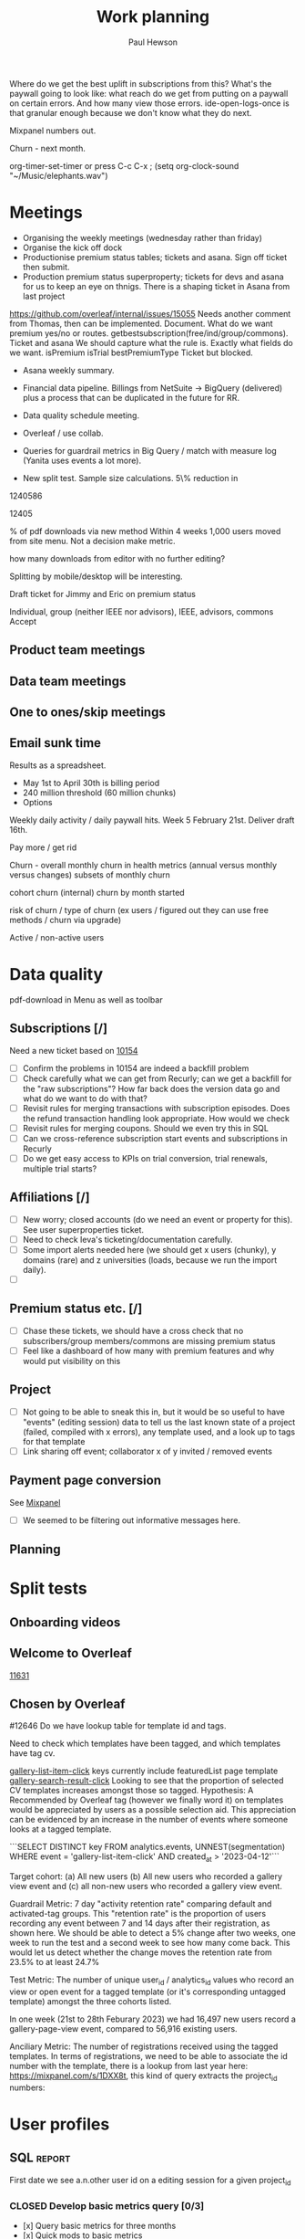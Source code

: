#+TODO: OPEN | CLOSED
#+AUTHOR: Paul Hewson
#+TITLE: Work planning
#+EMAIL: paul.hewson@overleaf.com



Where do we get the best uplift in subscriptions from this? What's the paywall going to look like: what reach do we get from putting on a paywall on certain errors. And how many view those errors. ide-open-logs-once is that granular enough because we don't know what they do next.

Mixpanel numbers out.

Churn - next month.


 org-timer-set-timer or press C-c C-x ;
(setq org-clock-sound "~/Music/elephants.wav")


#+CATEGORY: Work
#+TAGS: report(r)  splittest(t) underpinning(u) visualisation(v)

* Meetings

- Organising the weekly meetings (wednesday rather than friday)
- Organise the kick off dock
- Productionise premium status tables; tickets and asana. Sign off ticket then submit.
- Production premium status superproperty; tickets for devs and asana for us to keep an eye on thnigs. There is a shaping ticket in Asana from last project
https://github.com/overleaf/internal/issues/15055 Needs another comment from Thomas, then can be implemented.  Document.  What do we want premium yes/no or routes.  getbestsubscription(free/ind/group/commons). Ticket and asana   We should capture what the rule is.
Exactly what fields do we want. isPremium isTrial bestPremiumType Ticket but blocked.
- Asana weekly summary.
- Financial data pipeline. Billings from NetSuite -> BigQuery (delivered) plus a process that can be duplicated in the future for RR.

- Data quality schedule meeting.

- Overleaf / use collab.
- Queries for guardrail metrics in Big Query / match with measure log (Yanita uses events a lot more).
- New split test. Sample size calculations. 5\% reduction in 


1240586

12405

% of pdf downloads via new method  Within 4 weeks 1,000 users moved from site menu.
Not a decision make metric.

how many downloads from editor with no further editing?

Splitting by mobile/desktop will be interesting.






Draft ticket for Jimmy and Eric on premium status

Individual, group (neither IEEE nor advisors), IEEE, advisors, commons
Accept 



** Product team meetings
   :LOGBOOK:
   CLOCK: [2023-04-11 Tue 16:30]--[2023-04-11 Tue 17:30] =>  1:00
   CLOCK: [2023-04-04 Tue 13:31]--[2023-04-04 Tue 14:36] =>  1:05
   :END:

** Data team meetings
   :LOGBOOK:
   CLOCK: [2023-04-13 Thu 11:00]--[2023-04-13 Thu 12:13] =>  1:13
   CLOCK: [2023-04-12 Wed 10:31]--[2023-04-12 Wed 11:29] =>  0:58
   CLOCK: [2023-04-04 Tue 16:00]--[2023-04-04 Tue 16:51] =>  0:51
   :END:

** One to ones/skip meetings
   :LOGBOOK:
   CLOCK: [2023-04-17 Mon 10:54]--[2023-04-17 Mon 16:30] =>  5:36
   :END:


** Email sunk time
   :LOGBOOK:
   CLOCK: [2023-04-14 Fri 14:56]--[2023-04-14 Fri 15:34] =>  0:38
   :END:




Results as a spreadsheet.

- May 1st to April 30th is billing period
- 240 million threshold (60 million chunks)
- Options

Weekly daily activity / daily paywall hits.  Week 5 February 21st. Deliver draft 16th.

Pay more / get rid

Churn - overall monthly churn in health metrics (annual versus monthly versus changes)
subsets of monthly churn

cohort churn (internal)  churn by month started

risk of churn / type of churn (ex users / figured out they can use free methods / churn via upgrade)

Active / non-active users


   
* Data quality

pdf-download in Menu as well as toolbar

** Subscriptions [/]


Need a new ticket based on [[https://github.com/overleaf/internal/issues/10154][10154]]
- [ ] Confirm the problems in 10154 are indeed a backfill problem
- [ ] Check carefully what we can get from Recurly; can we get a backfill 
      for the "raw subscriptions"?  How far back does the version data go and what
      do we want to do with that?
- [ ] Revisit rules for merging transactions with subscription episodes. Does the
      refund transaction handling look appropriate. How would we check
- [ ] Revisit rules for merging coupons. Should we even try this in SQL
- [ ] Can we cross-reference subscription start events and subscriptions in Recurly
- [ ] Do we get easy access to KPIs on trial conversion, trial renewals, multiple trial starts?

** Affiliations [/]

- [ ] New worry; closed accounts (do we need an event or property for this). See user superproperties ticket.
- [ ] Need to check Ieva's ticketing/documentation carefully. 
- [ ] Some import alerts needed here (we should get x users (chunky), y domains (rare) and z universities (loads, because
      we run the import daily).
- [ ] 


** Premium status etc. [/]

- [ ] Chase these tickets, we should have a cross check that no subscribers/group members/commons are missing premium status
- [ ] Feel like a dashboard of how many with premium features and why would put visibility on this


** Project

- [ ] Not going to be able to sneak this in, but it would be so useful to have "events" (editing session) data
      to tell us the last known state of a project (failed, compiled with x errors), any template used, and a look up to tags for that template
- [ ] Link sharing off event; collaborator x of y invited / removed events

** Payment page conversion
  See [[https://mixpanel.com/project/2340925/view/2886145/app/boards#id=4754484][Mixpanel]]
- [ ] We seemed to be filtering out informative messages here.

** Planning
   :LOGBOOK:
   CLOCK: [2023-05-18 Thu 09:47]
   :END:




* Split tests

** Onboarding videos
   :LOGBOOK:
   CLOCK: [2023-04-14 Fri 16:28]--[2023-04-14 Fri 17:02] =>  0:34
   CLOCK: [2023-04-14 Fri 14:24]--[2023-04-14 Fri 14:56] =>  0:32
   CLOCK: [2023-04-14 Fri 14:06]--[2023-04-14 Fri 14:08] =>  0:02
   CLOCK: [2023-04-14 Fri 08:52]--[2023-04-14 Fri 12:57] =>  4:05
   CLOCK: [2023-04-13 Thu 12:12]--[2023-04-13 Thu 12:13] =>  0:01

   CLOCK: [2023-04-13 Thu 09:14]--[2023-04-13 Thu 11:00] =>  1:30
   CLOCK: [2023-04-13 Thu 07:36]--[2023-04-13 Thu 09:14] =>  1:38
   CLOCK: [2023-04-06 Thu 09:33]--[2023-04-06 Thu 16:13] =>  6:40
   :END:

** Welcome to Overleaf
   [[https://github.com/overleaf/internal/issues/11631][11631]]
** Chosen by Overleaf
   :LOGBOOK:
   CLOCK: [2023-04-25 Tue 09:05]--[2023-04-25 Tue 11:21] =>  2:16
   CLOCK: [2023-04-14 Fri 14:08]--[2023-04-14 Fri 14:24] =>  0:16
   CLOCK: [2023-04-26 Wed 07:28]--[2023-04-26 Wed 15:28] =>  8:00
   :END:

#12646
Do we have lookup table for template id and tags.

Need to check which templates have been tagged, and which templates have tag cv.

  _gallery-list-item-click_ keys currently include featuredList page template
  _gallery-search-result-click_
  Looking to see that the proportion of selected CV templates increases amongst those so tagged.
  Hypothesis: A Recommended by Overleaf tag (however we finally word it) on templates would be appreciated by users as a possible selection aid. This appreciation can be evidenced by an increase in the number of events where someone looks at a tagged template.
  
  ```SELECT DISTINCT key
  FROM analytics.events, UNNEST(segmentation)
  WHERE event = 'gallery-list-item-click' AND created_at > '2023-04-12'```


Target cohort: (a) All new users (b) All new users who recorded a gallery view event and (c) all non-new users who recorded a gallery view event.

Guardrail Metric: 7 day "activity retention rate" comparing default and activated-tag groups. This "retention rate" is the proportion of users recording any event between 7 and 14 days after their registration, as shown here. We should be able to detect a 5% change after two weeks, one week to run the test and a second week to see how many come back. This would let us detect whether the change moves the retention rate from 23.5% to at least 24.7%

Test Metric: The number of unique user_id / analytics_id values who record an view or open event for a tagged template (or it's corresponding untagged template) amongst the three cohorts listed.

In one week (21st to 28th Feburary 2023) we had 16,497 new users record a gallery-page-view event, compared to 56,916 existing users.

Anciliary Metric: The number of registrations received using the tagged templates. In terms of registrations, we need to be able to associate the id number with the template, there is a lookup from last year here: https://mixpanel.com/s/1DXX8t, this kind of query extracts the project_id numbers:


* User profiles

** SQL                                                          :report:
 First date we see a.n.other user id on a editing session for a given project_id

*** CLOSED Develop basic metrics query [0/3]
   SCHEDULED: <2023-04-04 Tue>
-  [x] Query basic metrics for three months
- [x] Quick mods to basic metrics
- [x] Add missing metrics to basic query

** CLOSED Develop point of subscription query  [2/2]                 :report:
   SCHEDULED: <2023-04-05 Wed>
   :LOGBOOK:
   CLOCK: [2023-04-12 Wed 11:29]--[2023-04-12 Wed 12:14] =>  0:45
   :END:
- [X] Modify query to obtain data at point of subscription
- [X] How do I pipe filtered data from `dplyr` into an `rbind` type operation

*** Develop point of churn query [/]
    SCHEDULED: <2023-04-11 Tue>

- [X] Modify query to obtain churn metrics at point of churn


project-invite-accept (invited collab)
project-joined (link share)
separate symbol palette
references-search mendeley
project-sharing

Can we construct a project joined history.

Descriptive piece that highlights value of different pieces of information
Collaboration workflows
First project-members paywall, trying to add second collaborator
Time since link share.
(extra link shares).
(Rinsing permanent premium features).


The where clause is removing non-joins, I want blanks if they don't join. Had this problem before.



** Visualisation [1/1]
   :LOGBOOK:
   CLOCK: [2023-04-17 Mon 09:34]--[2023-04-17 Mon 10:54] =>  1:20
   CLOCK: [2023-04-04 Tue 09:26]--[2023-04-04 Tue 13:31] =>  4:05
   :END:

*** CLOSED Stage 1 EDA: what can we achieve from this project
    SCHEDULED: <2023-04-04 Tue>
    :LOGBOOK:
    CLOCK: [2023-04-04 Tue 14:36]--[2023-04-04 Tue 15:59] =>  1:23
    :END:
- [X] Box plots and summary stats by group (subtype, groupsub, commons)
- [X] Decision trees for basic metrics
- [X] Random Forest/Neural Net for basic metrics (at this stage, this is intended solely to estimate the size of groups, and the number of subscribers in each group)

*** Stage 2 EDA: can we distinguish at point of subscription/churn
- [X] Decision trees for non-subscribers versus just-subscribers
- [X] Random Forest for non-subscribers versus just-subscribers


** Classification
   :LOGBOOK:
   CLOCK: [2023-04-25 Tue 11:21]--[2023-04-25 Tue 19:21] =>  8:00
   CLOCK: [2023-04-14 Fri 15:34]--[2023-04-14 Fri 16:28] =>  0:54
   CLOCK: [2023-04-11 Tue 17:20]--[2023-04-11 Tue 17:54] =>  0:34
   CLOCK: [2023-04-11 Tue 08:49]--[2023-04-11 Tue 16:30] =>  7:41
   :END:
   [[https://cran.r-project.org/web/packages/CustomerScoringMetrics/CustomerScoringMetrics.pdf][CustomerScoringMetrics]] package
   [[http://www2.cs.uregina.ca/~dbd/cs831/notes/lift_chart/lift_chart.html][Lift charts]]



** Presentation
   :LOGBOOK:
   CLOCK: [2023-05-16 Tue 10:40]--[2023-05-16 Tue 18:40] =>  8:00
   :END:
   

** Planning
   :LOGBOOK:
   CLOCK: [2023-04-13 Thu 13:48]--[2023-04-13 Thu 17:07] =>  3:19
   CLOCK: [2023-04-12 Wed 08:13]--[2023-04-12 Wed 10:30] =>  2:17
   :END:








* Personal admin


** Exercism


uname -m
wget ex.....
tar -xvzf exercism-3.2.0-linux-x86_64.tar.gz 

exercism configure --token=02816b7b-227a-407c-b79c-fa7e79b2ecec

sudo apt-get install build-essential
sudo apt-get install cmake
sudo apt-get install libboost-all-dev




~/Downloads/exercism download --track=cpp --exercise=last-will

mkdir build
cd build
cmake -G "Unix Makefiles"  -DEXERCISM_RUN_ALL_TESTS=1 ..
make

~/Downloads/exercism submit ../last_will.cpp



  
** Blogging
   :LOGBOOK:
   CLOCK: [2020-12-15 Tue 10:02]--[2020-12-15 Tue 10:23] =>  0:21
   :END:


** Domestic
*** Computer Housekeeping

*** Photos - need further sorting
*** CLOSED Move ebooks to onedrive
SCHEDULED: <2020-12-16 Mon>

*** CLOSED Look for old work on back up drive and move to onedrive
SCHEDULED: <2020-12-18 Wed>

*** CLOSED TODO Dentist
SCHEDULED: <2021-03-26 Fri 08:30>

*** CLOSED WAIT Medical (Asthma)
SCHEDULED: <2021-02-08 Mon 08:30>
*** CLOSED TODO Prepay Prescription Certificate
SCHEDULED: <2021-02-26 Fri>
Certificate for: Paul Hewson
 Certificate number: 10121110011
 Starts on: 25 March 2020
 Ends on: 24 March 2021



* LaTeX

- [ ] Float control [[https://robjhyndman.com/hyndsight/latex-floats/][Rob Hyndman]]
      Why it's difficult [[https://aty.sdsu.edu/bibliog/latex/floats.html][SDSU]]
- [ ] Line 33 of doc-settings.sty \captionsetup*{labelformat=simple}


* Emacs [13/21]
- [ ] Configure compile options ./configure --with-cairo --with-xwidgets --with-x-toolkit=gtk3 --with-tree-sitter --with-json

- [ ] Calc mode (setq calc-embedded-info nil)
- [X] [[http://pragmaticemacs.com/][Pragmatic emacs]]
- [X] Lint errors in .emacs [[https://stackoverflow.com/questions/12432093/get-rid-of-reference-to-free-variable-byte-compilation-warnings][reference-to-free-variable]]
- [ ] what is planner.org</users> all about and how do I get out of sync?
- [X] arrayify new utility routine
- [ ] Where to park backups / why doesn't .gitignore work properly?
- [X] Get gnus working again?
- [ ] gnus/bbdb interaction
- [X] xml-pretty-print (could that delete trailing white spaces?)
- [-] splunk-mode
  - [X] fix lint errors
  - [ ] different keyword for booleans
  - [X] yasnippet for comments
- [X] Check all packages are correctly loaded with use-package
- [ ] fix google translate?
- [X] Org agenda / planner not playing together nicely.
- [ ] CPD sheet not working fully
- [ ] ORG refile, don't understand capture task and refile
- [ ] Org capture direct from browser?
- [X] [[https://stackoverflow.com/questions/6874516/relative-line-numbers-in-emacs][Relative line numbers]]
- [X] Move files in dired+  Alt-0 w (gets abs filename), Ctrl-y pastes.
- [X] Rename files in dired. Ctrl-x Ctrl-q to get dired edit mode. Ctrl-c Ctrl-c to commit.
- [X] Dos2unix    C-x C-m f (or C-x RET f)    .emacs is set up to want utf8 unix
- [X] Stow.  ~stow stow_directory/package target_directory~
  By default, ~stow_directory~ is folder in which ~stow~ is called.
  By default, ~target_directory~ is the parent folder of current folder
  So you can specify ~-t \~/~
  There is also a dry-run flag ~-n~, and a verbosity flag ~-v~ through ~-vvv~
- [X] [[https://github.com/pythonic-emacs/anaconda-mode][anaconda mode]]
- [ ] diff <(jq -S . a.json) <(jq -S . b.json) diff two json files.
- [ ] org-gcal-sync doesn't work.
   https://github.com/myuhe/org-gcal.el/issues/73
   I *think* org-gcal-fetch is writing to the schedule.org file as 644 rw-r--r-- and /cannot/ subsequently _write more_. +Currently+ fixed by deleting and touching the file.   Look at
solution involving chmod next time (if I remember). R_{sub} R^{sup} \alpha - [ ] Check all the security issues I've opened up
- [ ] Can I import work dates into personal diary.
- [ ] Journal mode https://github.com/bastibe/org-journal
- [ ] Langtool https://github.com/mhayashi1120/Emacs-langtool
- [ ] Flycheck language tool https://github.com/emacs-languagetool/flycheck-languagetool
https://github.com/mhayashi1120/Emacs-langtool
' `+ Lingva-translate





* Summary

** Effort


#+BEGIN: columnview :hlines 2 :id global :maxlevel 4 :scope agenda
| Task                                                           | Effort | CLOCKSUM |
|----------------------------------------------------------------+--------+----------|
| Meetings                                                       |        |     3:54 |
|----------------------------------------------------------------+--------+----------|
| Product team meetings                                          |        |     2:05 |
|----------------------------------------------------------------+--------+----------|
| Data team meetings                                             |        |     1:49 |
|----------------------------------------------------------------+--------+----------|
| Split tests                                                    |        |     8:18 |
|----------------------------------------------------------------+--------+----------|
| Onboarding videos                                              |        |     8:18 |
|----------------------------------------------------------------+--------+----------|
| User profiles                                                  |        |    16:45 |
|----------------------------------------------------------------+--------+----------|
| SQL                                                            |        |          |
| Develop basic metrics query                                    |        |          |
|----------------------------------------------------------------+--------+----------|
| Develop point of subscription query                            |        |     0:45 |
| Develop point of churn query                                   |        |          |
|----------------------------------------------------------------+--------+----------|
| Visualisation                                                  |        |     5:28 |
| Stage 1 EDA: what can we achieve from this project             |        |     1:23 |
| Stage 2 EDA: can we distinguish at point of subscription/churn |        |          |
|----------------------------------------------------------------+--------+----------|
| Classification                                                 |        |     8:15 |
|----------------------------------------------------------------+--------+----------|
| Planning                                                       |        |     2:17 |
|----------------------------------------------------------------+--------+----------|
| Personal admin                                                 |        |     0:21 |
|----------------------------------------------------------------+--------+----------|
| Blogging                                                       |        |     0:21 |
|----------------------------------------------------------------+--------+----------|
| Domestic                                                       |        |          |
| Computer Housekeeping                                          |        |          |
| Photos - need further sorting                                  |        |          |
| Move ebooks to onedrive                                        |        |          |
| Look for old work on back up drive and move to onedrive        |        |          |
| TODO Dentist                                                   |        |          |
| WAIT Medical (Asthma)                                          |        |          |
| TODO Prepay Prescription Certificate                           |        |          |
|----------------------------------------------------------------+--------+----------|
| Emacs                                                          |        |          |
|----------------------------------------------------------------+--------+----------|
| Summary                                                        |        |          |
|----------------------------------------------------------------+--------+----------|
| Effort                                                         |        |          |
|----------------------------------------------------------------+--------+----------|
| Today                                                          |        |          |
|----------------------------------------------------------------+--------+----------|
| This week                                                      |        |          |
#+END:

** Today
#+BEGIN: clocktable :block today :maxlevel 4 :scope agenda
#+CAPTION: Clock summary at [2023-04-13 Thu 09:15], for Thursday, April 13, 2023.
| File                | Headline              | Time   |      |
|---------------------+-----------------------+--------+------|
|                     | ALL *Total time*      | *1:38* |      |
|---------------------+-----------------------+--------+------|
| planner.org         | *File time*           | *1:38* |      |
|                     | Split tests           | 1:38   |      |
|                     | \_  Onboarding videos |        | 1:38 |
|---------------------+-----------------------+--------+------|
| schedule.org        | *File time*           | *0:00* |      |
|---------------------+-----------------------+--------+------|
| github_projects.org | *File time*           | *0:00* |      |
#+END:

** This week
#+BEGIN: clocktable :block thisweek :maxlevel 4
#+CAPTION: Clock summary at [2023-04-14 Fri 17:02], for week 2023-W15.
| Headline                                     |      Time |      |
|----------------------------------------------+-----------+------|
| *Total time*                                 | *1d 4:13* |      |
|----------------------------------------------+-----------+------|
| Meetings                                     |      3:49 |      |
| \_  Product team meetings                    |           | 1:00 |
| \_  Data team meetings                       |           | 2:11 |
| \_  Email sunk time                          |           | 0:38 |
| Split tests                                  |      8:54 |      |
| \_  Onboarding videos                        |           | 8:38 |
| \_  Chosen by Overleaf                       |           | 0:16 |
| User profiles                                |     15:30 |      |
| \_  Develop point of subscription query  [/] |           | 0:45 |
| \_  Classification                           |           | 9:09 |
| \_  Planning                                 |           | 5:36 |
#+END:


